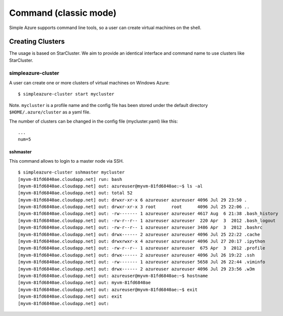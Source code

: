 Command (classic mode)
===============================================================================

Simple Azure supports command line tools, so a user can create virtual machines
on the shell.

Creating Clusters
-------------------------------------------------------------------------------

The usage is based on StarCluster. We aim to provide an identical interface and
command name to use clusters like StarCluster.

simpleazure-cluster
^^^^^^^^^^^^^^^^^^^^^^^^^^^^^^^^^^^^^^^^^^^^^^^^^^^^^^^^^^^^^^^^^^^^^^^^^^^^^^^

A user can create one or more clusters of virtual machines on Windows Azure:

::

   $ simpleazure-cluster start mycluster

Note. ``mycluster`` is a profile name and the config file has been stored under
the default directory ``$HOME/.azure/cluster`` as a yaml file.

The number of clusters can be changed in the config file (mycluster.yaml) like
this:

::

    ...
    num=5

sshmaster
'''''''''''''''''''''''''''''''''''''''''''''''''''''''''''''''''''''''''''''''

This command allows to login to a master node via SSH.

::
  
   $ simpleazure-cluster sshmaster mycluster
   [myvm-81fd6840ae.cloudapp.net] run: bash
   [myvm-81fd6840ae.cloudapp.net] out: azureuser@myvm-81fd6840ae:~$ ls -al
   [myvm-81fd6840ae.cloudapp.net] out: total 52
   [myvm-81fd6840ae.cloudapp.net] out: drwxr-xr-x 6 azureuser azureuser 4096 Jul 29 23:50 .
   [myvm-81fd6840ae.cloudapp.net] out: drwxr-xr-x 3 root      root      4096 Jul 25 22:06 ..
   [myvm-81fd6840ae.cloudapp.net] out: -rw------- 1 azureuser azureuser 4617 Aug  6 21:38 .bash_history
   [myvm-81fd6840ae.cloudapp.net] out: -rw-r--r-- 1 azureuser azureuser  220 Apr  3  2012 .bash_logout
   [myvm-81fd6840ae.cloudapp.net] out: -rw-r--r-- 1 azureuser azureuser 3486 Apr  3  2012 .bashrc
   [myvm-81fd6840ae.cloudapp.net] out: drwx------ 2 azureuser azureuser 4096 Jul 25 22:22 .cache
   [myvm-81fd6840ae.cloudapp.net] out: drwxrwxr-x 4 azureuser azureuser 4096 Jul 27 20:17 .ipython
   [myvm-81fd6840ae.cloudapp.net] out: -rw-r--r-- 1 azureuser azureuser  675 Apr  3  2012 .profile
   [myvm-81fd6840ae.cloudapp.net] out: drwx------ 2 azureuser azureuser 4096 Jul 26 19:22 .ssh
   [myvm-81fd6840ae.cloudapp.net] out: -rw------- 1 azureuser azureuser 5658 Jul 26 22:44 .viminfo
   [myvm-81fd6840ae.cloudapp.net] out: drwx------ 2 azureuser azureuser 4096 Jul 29 23:56 .w3m
   [myvm-81fd6840ae.cloudapp.net] out: azureuser@myvm-81fd6840ae:~$ hostname
   [myvm-81fd6840ae.cloudapp.net] out: myvm-81fd6840ae
   [myvm-81fd6840ae.cloudapp.net] out: azureuser@myvm-81fd6840ae:~$ exit
   [myvm-81fd6840ae.cloudapp.net] out: exit
   [myvm-81fd6840ae.cloudapp.net] out:
